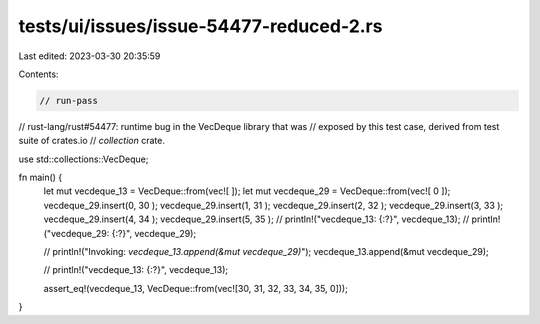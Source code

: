 tests/ui/issues/issue-54477-reduced-2.rs
========================================

Last edited: 2023-03-30 20:35:59

Contents:

.. code-block:: rs

    // run-pass
// rust-lang/rust#54477: runtime bug in the VecDeque library that was
// exposed by this test case, derived from test suite of crates.io
// `collection` crate.

use std::collections::VecDeque;

fn main() {
    let mut vecdeque_13 = VecDeque::from(vec![ ]);
    let mut vecdeque_29 = VecDeque::from(vec![ 0 ]);
    vecdeque_29.insert(0,  30 );
    vecdeque_29.insert(1,  31 );
    vecdeque_29.insert(2,  32 );
    vecdeque_29.insert(3,  33 );
    vecdeque_29.insert(4,  34 );
    vecdeque_29.insert(5,  35 );
    // println!("vecdeque_13: {:?}", vecdeque_13);
    // println!("vecdeque_29: {:?}", vecdeque_29);

    // println!("Invoking: `vecdeque_13.append(&mut vecdeque_29)`");
    vecdeque_13.append(&mut vecdeque_29);

    // println!("vecdeque_13: {:?}", vecdeque_13);

    assert_eq!(vecdeque_13, VecDeque::from(vec![30, 31, 32, 33, 34, 35, 0]));
}



